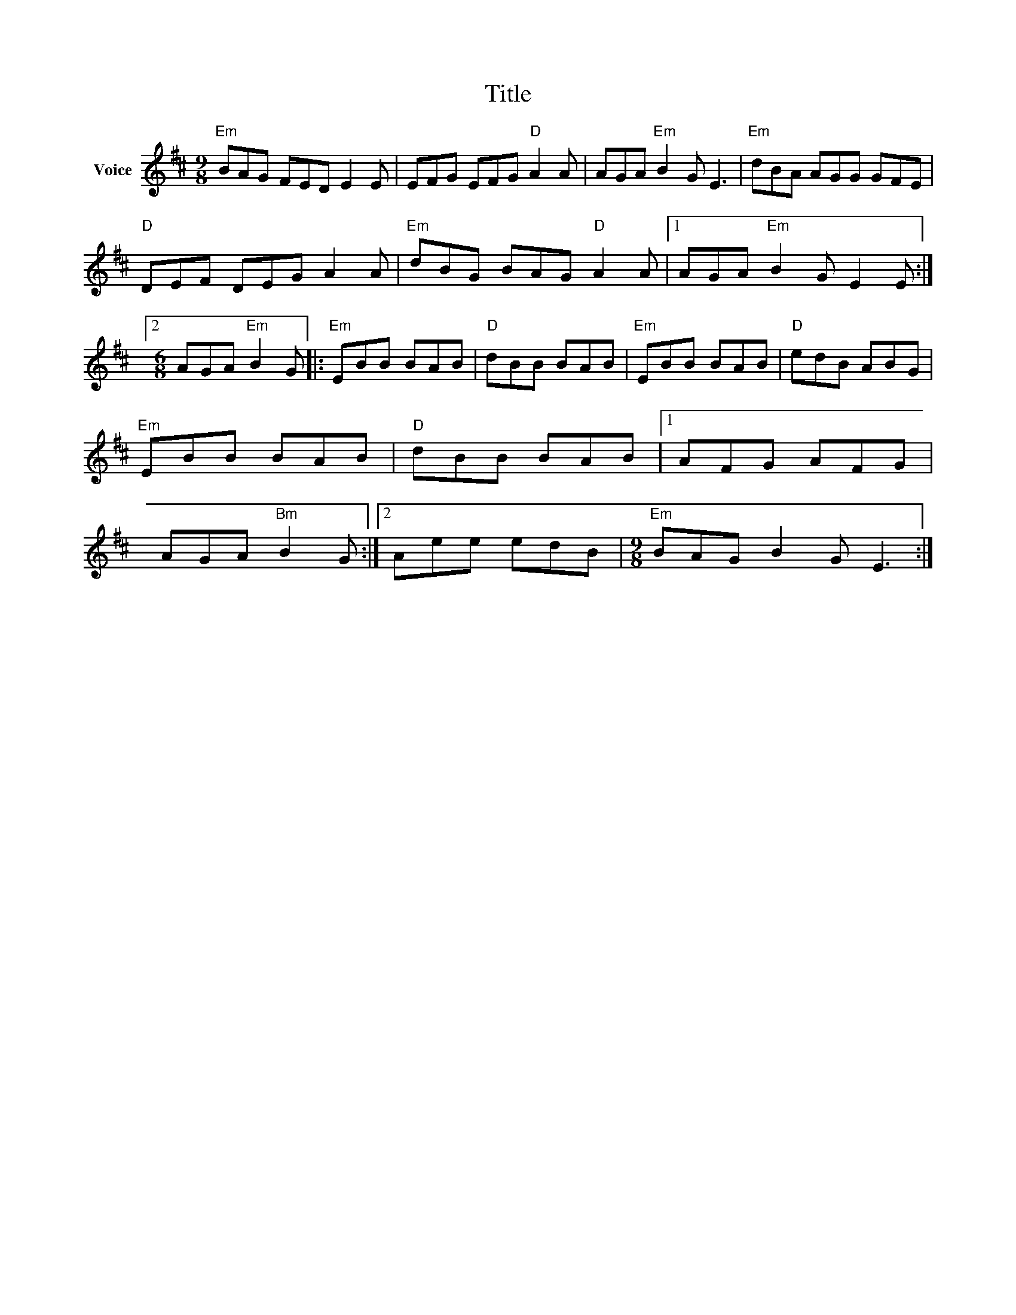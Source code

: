X:1
T:Title
L:1/8
M:9/8
I:linebreak $
K:D
V:1 treble nm="Voice"
V:1
"Em" BAG FED E2 E | EFG EFG"D" A2 A | AGA"Em" B2 G E3 |"Em" dBA AGG GFE |"D" DEF DEG A2 A | %5
"Em" dBG BAG"D" A2 A |1 AGA"Em" B2 G E2 E :|2[M:6/8] AGA"Em" B2 G |:"Em" EBB BAB |"D" dBB BAB | %10
"Em" EBB BAB |"D" edB ABG |"Em" EBB BAB |"D" dBB BAB |1 AFG AFG | AGA"Bm" B2 G :|2 Aee edB | %17
[M:9/8]"Em" BAG B2 G E3 :| %18
